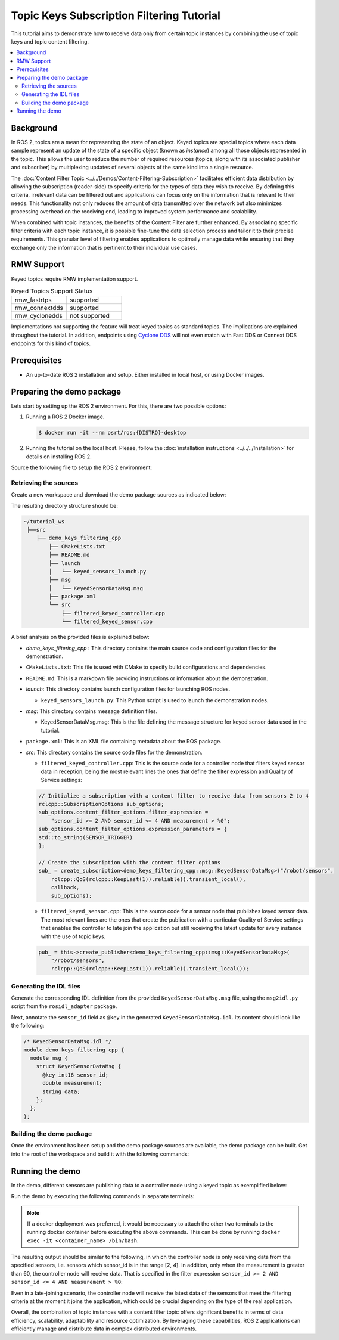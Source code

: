 .. _filtered_topic_keys_tutorial:

Topic Keys Subscription Filtering Tutorial
==========================================

This tutorial aims to demonstrate how to receive data only from certain topic instances by combining the use of topic keys and topic content filtering.

.. contents::
    :depth: 2
    :local:
    :backlinks: none

Background
----------

In ROS 2, topics are a mean for representing the state of an object.
Keyed topics are special topics where each data sample represent an update of the state of a specific object (known as *instance*) among all those objects represented in the topic.
This allows the user to reduce the number of required resources (topics, along with its associated publisher and subscriber) by multiplexing updates of several objects of the same kind into a single resource.

The :doc:`Content Filter Topic <../../Demos/Content-Filtering-Subscription>` facilitates efficient data distribution by allowing the subscription (reader-side) to specify criteria for the types of data they wish to receive.
By defining this criteria, irrelevant data can be filtered out and applications can focus only on the information that is relevant to their needs.
This functionality not only reduces the amount of data transmitted over the network but also minimizes processing overhead on the receiving end, leading to improved system performance and scalability.

When combined with topic instances, the benefits of the Content Filter are further enhanced.
By associating specific filter criteria with each topic instance, it is possible fine-tune the data selection process and tailor it to their precise requirements.
This granular level of filtering enables applications to optimally manage data while ensuring that they exchange only the information that is pertinent to their individual use cases.

.. image:: figures/keyed-topics-cft.gif
    :align: center
    :width: 70%

RMW Support
-----------

Keyed topics require RMW implementation support.

.. list-table::  Keyed Topics Support Status
   :widths: 25 25

   * - rmw_fastrtps
     - supported
   * - rmw_connextdds
     - supported
   * - rmw_cyclonedds
     - not supported

Implementations not supporting the feature will treat keyed topics as standard topics.
The implications are explained throughout the tutorial.
In addition, endpoints using `Cyclone DDS <https://index.ros.org/p/rmw_cyclonedds_cpp/>`_ will not even match with Fast DDS or Connext DDS endpoints for this kind of topics.

Prerequisites
-------------

* An up-to-date ROS 2 installation and setup.
  Either installed in local host, or using Docker images.

Preparing the demo package
--------------------------

Lets start by setting up the ROS 2 environment.
For this, there are two possible options:

#.  Running a ROS 2 Docker image.

    .. code-block:: console

        $ docker run -it --rm osrt/ros:{DISTRO}-desktop

#.  Running the tutorial on the local host.
    Please, follow the :doc:`installation instructions <../../../Installation>` for details on installing ROS 2.

Source the following file to setup the ROS 2 environment:

.. tabs::

   .. group-tab:: Linux

      .. code-block:: console

        $ source /opt/ros/{DISTRO}/setup.bash

      Replace ``.bash`` with your shell if you're not using bash.
      Possible values are: ``setup.bash``, ``setup.sh``, ``setup.zsh``.

   .. group-tab:: macOS

      .. code-block:: console

        $ . ~/ros2_install/ros2-osx/setup.bash

   .. group-tab:: Windows

      .. code-block:: console

        $ call C:\dev\ros2\local_setup.bat


Retrieving the sources
^^^^^^^^^^^^^^^^^^^^^^

Create a new workspace and download the demo package sources as indicated below:

.. tabs::

   .. group-tab:: Linux

      .. code-block:: console

        # Create directory structure
        $ mkdir -p ~/tutorial_ws/src/demo_keys_filtering_cpp
        $ mkdir ~/tutorial_ws/src/demo_keys_filtering_cpp/msg
        $ mkdir ~/tutorial_ws/src/demo_keys_filtering_cpp/src
        $ mkdir ~/tutorial_ws/src/demo_keys_filtering_cpp/launch
        $ cd ~/tutorial_ws/src/demo_keys_filtering_cpp

        # Download demo package source code
        $ wget -O CMakeLists.txt https://raw.githubusercontent.com/ros2/ros2_documentation/{DISTRO}/source/Tutorials/Advanced/Topic-Keys/resources/Filtered/CMakeLists.txt
        $ wget -O package.xml https://raw.githubusercontent.com/ros2/ros2_documentation/{DISTRO}/source/Tutorials/Advanced/Topic-Keys/resources/Filtered/package.xml
        $ wget -O README.md https://raw.githubusercontent.com/ros2/ros2_documentation/{DISTRO}/source/Tutorials/Advanced/Topic-Keys/resources/Filtered/README.md
        $ wget -O msg/KeyedSensorDataMsg.msg https://raw.githubusercontent.com/ros2/ros2_documentation/{DISTRO}/source/Tutorials/Advanced/Topic-Keys/resources/Filtered/msg/KeyedSensorDataMsg.msg
        $ wget -O src/filtered_keyed_sensor.cpp https://raw.githubusercontent.com/ros2/ros2_documentation/{DISTRO}/source/Tutorials/Advanced/Topic-Keys/resources/Filtered/src/filtered_keyed_sensor.cpp
        $ wget -O src/filtered_keyed_controller.cpp https://raw.githubusercontent.com/ros2/ros2_documentation/{DISTRO}/source/Tutorials/Advanced/Topic-Keys/resources/Filtered/src/filtered_keyed_controller.cpp
        $ wget -O launch/keyed_sensors_launch.py https://raw.githubusercontent.com/ros2/ros2_documentation/{DISTRO}/source/Tutorials/Advanced/Topic-Keys/resources/Filtered/launch/keyed_sensors_launch.py

   .. group-tab:: macOS

      .. code-block:: console

        # Create directory structure
        $ mkdir -p ~/tutorial_ws/src/demo_keys_filtering_cpp
        $ mkdir ~/tutorial_ws/src/demo_keys_filtering_cpp/msg
        $ mkdir ~/tutorial_ws/src/demo_keys_filtering_cpp/src
        $ mkdir ~/tutorial_ws/src/demo_keys_filtering_cpp/launch
        $ cd ~/tutorial_ws/src/demo_keys_filtering_cpp

        # Download demo package source code
        $ wget -O CMakeLists.txt https://raw.githubusercontent.com/ros2/ros2_documentation/{DISTRO}/source/Tutorials/Advanced/Topic-Keys/resources/Filtered/CMakeLists.txt
        $ wget -O package.xml https://raw.githubusercontent.com/ros2/ros2_documentation/{DISTRO}/source/Tutorials/Advanced/Topic-Keys/resources/Filtered/package.xml
        $ wget -O README.md https://raw.githubusercontent.com/ros2/ros2_documentation/{DISTRO}/source/Tutorials/Advanced/Topic-Keys/resources/Filtered/README.md
        $ wget -O msg/KeyedSensorDataMsg.msg https://raw.githubusercontent.com/ros2/ros2_documentation/{DISTRO}/source/Tutorials/Advanced/Topic-Keys/resources/Filtered/msg/KeyedSensorDataMsg.msg
        $ wget -O src/filtered_keyed_sensor.cpp https://raw.githubusercontent.com/ros2/ros2_documentation/{DISTRO}/source/Tutorials/Advanced/Topic-Keys/resources/Filtered/src/filtered_keyed_sensor.cpp
        $ wget -O src/filtered_keyed_controller.cpp https://raw.githubusercontent.com/ros2/ros2_documentation/{DISTRO}/source/Tutorials/Advanced/Topic-Keys/resources/Filtered/src/filtered_keyed_controller.cpp
        $ wget -O launch/keyed_sensors_launch.py https://raw.githubusercontent.com/ros2/ros2_documentation/{DISTRO}/source/Tutorials/Advanced/Topic-Keys/resources/Filtered/launch/keyed_sensors_launch.py

   .. group-tab:: Windows

      .. code-block:: console

        # Create directory structure
        $ mkdir C:\tutorial_ws\src\demo_keys_filtering_cpp\msg
        $ mkdir C:\tutorial_ws\src\demo_keys_filtering_cpp\src
        $ mkdir C:\tutorial_ws\src\demo_keys_filtering_cpp\launch
        $ cd C:\tutorial_ws\src\demo_keys_filtering_cpp

        # Download demo package source code
        $ irm -OutFile CMakeLists.txt https://raw.githubusercontent.com/ros2/ros2_documentation/{DISTRO}/source/Tutorials/Advanced/Topic-Keys/resources/Filtered/CMakeLists.txt
        $ irm -OutFile package.xml https://raw.githubusercontent.com/ros2/ros2_documentation/{DISTRO}/source/Tutorials/Advanced/Topic-Keys/resources/Filtered/package.xml
        $ irm -OutFile README.md https://raw.githubusercontent.com/ros2/ros2_documentation/{DISTRO}/source/Tutorials/Advanced/Topic-Keys/resources/Filtered/README.md
        $ irm -OutFile msg/KeyedSensorDataMsg.msg https://raw.githubusercontent.com/ros2/ros2_documentation/{DISTRO}/source/Tutorials/Advanced/Topic-Keys/resources/Filtered/msg/KeyedSensorDataMsg.msg
        $ irm -OutFile src/filtered_keyed_sensor.cpp https://raw.githubusercontent.com/ros2/ros2_documentation/{DISTRO}/source/Tutorials/Advanced/Topic-Keys/resources/Filtered/src/filtered_keyed_sensor.cpp
        $ irm -OutFile src/filtered_keyed_controller.cpp https://raw.githubusercontent.com/ros2/ros2_documentation/{DISTRO}/source/Tutorials/Advanced/Topic-Keys/resources/Filtered/src/filtered_keyed_controller.cpp
        $ irm -OutFile launch/keyed_sensors_launch.py https://raw.githubusercontent.com/ros2/ros2_documentation/{DISTRO}/source/Tutorials/Advanced/Topic-Keys/resources/Filtered/launch/keyed_sensors_launch.py

The resulting directory structure should be:

.. code-block::

    ~/tutorial_ws
     ├──src
        ├── demo_keys_filtering_cpp
            ├── CMakeLists.txt
            ├── README.md
            ├── launch
            │   └── keyed_sensors_launch.py
            ├── msg
            │   └── KeyedSensorDataMsg.msg
            ├── package.xml
            └── src
                ├── filtered_keyed_controller.cpp
                └── filtered_keyed_sensor.cpp

A brief analysis on the provided files is explained below:

* *demo_keys_filtering_cpp* : This directory contains the main source code and configuration files for the demonstration.
* ``CMakeLists.txt``: This file is used with CMake to specify build configurations and dependencies.
* ``README.md``: This is a markdown file providing instructions or information about the demonstration.
* *launch*: This directory contains launch configuration files for launching ROS nodes.

  * ``keyed_sensors_launch.py``: This Python script is used to launch the demonstration nodes.

* *msg*: This directory contains message definition files.

  * KeyedSensorDataMsg.msg: This is the file defining the message structure for keyed sensor data used in the tutorial.

* ``package.xml``: This is an XML file containing metadata about the ROS package.
* *src*: This directory contains the source code files for the demonstration.

  * ``filtered_keyed_controller.cpp``: This is the source code for a controller node that filters keyed sensor data in reception, being the most relevant lines the ones that define the filter expression and Quality of Service settings:

  .. code-block:: cpp

    // Initialize a subscription with a content filter to receive data from sensors 2 to 4
    rclcpp::SubscriptionOptions sub_options;
    sub_options.content_filter_options.filter_expression =
        "sensor_id >= 2 AND sensor_id <= 4 AND measurement > %0";
    sub_options.content_filter_options.expression_parameters = {
    std::to_string(SENSOR_TRIGGER)
    };

    // Create the subscription with the content filter options
    sub_ = create_subscription<demo_keys_filtering_cpp::msg::KeyedSensorDataMsg>("/robot/sensors",
        rclcpp::QoS(rclcpp::KeepLast(1)).reliable().transient_local(),
        callback,
        sub_options);

  * ``filtered_keyed_sensor.cpp``: This is the source code for a sensor node that publishes keyed sensor data.
    The most relevant lines are the ones that create the publication with a particular Quality of Service settings that enables the controller to late join the application but still receiving the latest update for every instance with the use of topic keys.

  .. code-block:: cpp

    pub_ = this->create_publisher<demo_keys_filtering_cpp::msg::KeyedSensorDataMsg>(
        "/robot/sensors",
        rclcpp::QoS(rclcpp::KeepLast(1)).reliable().transient_local());

Generating the IDL files
^^^^^^^^^^^^^^^^^^^^^^^^

Generate the corresponding IDL definition from the provided ``KeyedSensorDataMsg.msg`` file, using the ``msg2idl.py`` script from the ``rosidl_adapter`` package.

.. tabs::

   .. group-tab:: Linux

      .. code-block:: console

        $ cd ~/tutorial_ws/src/demo_keys_filtering_cpp/msg
        $ ros2 run rosidl_adapter msg2idl.py KeyedSensorDataMsg.msg
        $ rm KeyedSensorDataMsg.msg

   .. group-tab:: macOS

      .. code-block:: console

        $ cd ~/tutorial_ws/src/demo_keys_filtering_cpp/msg
        $ ros2 run rosidl_adapter msg2idl.py KeyedSensorDataMsg.msg
        $ rm KeyedSensorDataMsg.msg

   .. group-tab:: Windows

      .. code-block:: console

        $ cd C:\tutorial_ws\src\demo_keys_filtering_cpp\msg
        $ ros2 run rosidl_adapter msg2idl.py KeyedSensorDataMsg.msg
        $ del KeyedSensorDataMsg.msg

Next, annotate the ``sensor_id`` field as ``@key`` in the generated ``KeyedSensorDataMsg.idl``.
Its content should look like the following:

.. code-block:: idl

    /* KeyedSensorDataMsg.idl */
    module demo_keys_filtering_cpp {
      module msg {
        struct KeyedSensorDataMsg {
          @key int16 sensor_id;
          double measurement;
          string data;
        };
      };
    };

Building the demo package
^^^^^^^^^^^^^^^^^^^^^^^^^

Once the environment has been setup and the demo package sources are available, the demo package can be built.
Get into the root of the workspace and build it with the following commands:

.. tabs::

   .. group-tab:: Linux

      .. code-block:: console

        $ cd ~/tutorial_ws
        $ colcon build

   .. group-tab:: macOS

      .. code-block:: console

        $ cd ~/tutorial_ws
        $ colcon build

   .. group-tab:: Windows

      .. code-block:: console

        $ cd C:\tutorial_ws
        $ colcon build


Running the demo
----------------

In the demo, different sensors are publishing data to a controller node using a keyed topic as exemplified below:

.. image:: figures/cft_tutorial_diagram.svg
    :align: center
    :width: 80%

Run the demo by executing the following commands in separate terminals:

.. note::

    If a docker deployment was preferred, it would be necessary to attach the other two terminals to the running docker container before executing the above commands.
    This can be done by running ``docker exec -it <container_name> /bin/bash``.

.. tabs::

    .. group-tab:: Linux

        .. tabs::

            .. tab:: Shell 1 (Sensors)

                .. code-block:: console

                    $ source ~/tutorial_ws/install/setup.bash
                    $ ros2 launch demo_keys_filtering_cpp keyed_sensors_launch.py

            .. tab:: Shell 2 (Controller)

                .. code-block:: console

                    $ source ~/tutorial_ws/install/setup.bash
                    $ ros2 run demo_keys_filtering_cpp filtered_keyed_controller

    .. group-tab:: macOS

        .. tabs::

            .. tab:: Shell 1 (Sensors)

                .. code-block:: console

                    $ source ~/tutorial_ws/install/setup.bash
                    $ ros2 launch demo_keys_filtering_cpp keyed_sensors_launch.py

            .. tab:: Shell 2 (Controller)

                .. code-block:: console

                    $ source ~/tutorial_ws/install/setup.bash
                    $ ros2 run demo_keys_filtering_cpp filtered_keyed_controller

    .. group-tab:: Windows

        .. tabs::

            .. tab:: Shell 1 (Sensors)

                .. code-block:: console

                    $ call C:\tutorial_ws\install\setup.bat
                    $ ros2 launch demo_keys_filtering_cpp keyed_sensors_launch.py

            .. tab:: Shell 2 (Controller)

                .. code-block:: console

                    $ call C:\tutorial_ws\install\setup.bat
                    $ ros2 run demo_keys_filtering_cpp filtered_keyed_controller

The resulting output should be similar to the following, in which the controller node is only receiving data from the specified sensors, i.e. sensors which sensor_id is in the range [2, 4].
In addition, only when the measurement is greater than 60, the controller node will receive data.
That is specified in the filter expression ``sensor_id >= 2 AND sensor_id <= 4 AND measurement > %0``:

.. image:: figures/filtered_keyed_topic.gif
    :align: center
    :width: 100%

Even in a late-joining scenario, the controller node will receive the latest data of the sensors that meet the filtering criteria at the moment it joins the application, which could be crucial depending on the type of the real application.

Overall, the combination of topic instances with a content filter topic offers significant benefits in terms of data efficiency, scalability, adaptability and resource optimization.
By leveraging these capabilities, ROS 2 applications can efficiently manage and distribute data in complex distributed environments.
